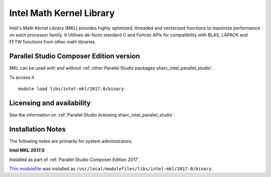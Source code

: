 .. _sharc_intel_mkl:

Intel Math Kernel Library
=========================

Intel's Math Kernel Library (MKL) provides highly optimized, threaded and vectorized functions to maximize performance on each processor family. It Utilises de-facto standard C and Fortran APIs for compatibility with BLAS, LAPACK and FFTW functions from other math libraries.

Parallel Studio Composer Edition version
----------------------------------------

MKL can be used with and without :ref:`other Parallel Studio packages sharc_intel_parallel_studio`.

To access it ::

    module load libs/intel-mkl/2017.0/binary

Licensing and availability
--------------------------

See the information on :ref:`Parallel Studio licensing sharc_intel_parallel_studio`.

Installation Notes
------------------

The following notes are primarily for system administrators.

**Intel MKL 2017.0**

Installed as part of :ref:`Parallel Studio Composer Edition 2017`.

`This modulefile <https://github.com/rcgsheffield/sheffield_hpc/tree/master/sharc/software/modulefiles/libs/intel-mkl/2017.0>`__ was installed as ``/usr/local/modulefiles/libs/intel-mkl/2017.0/binary``.
